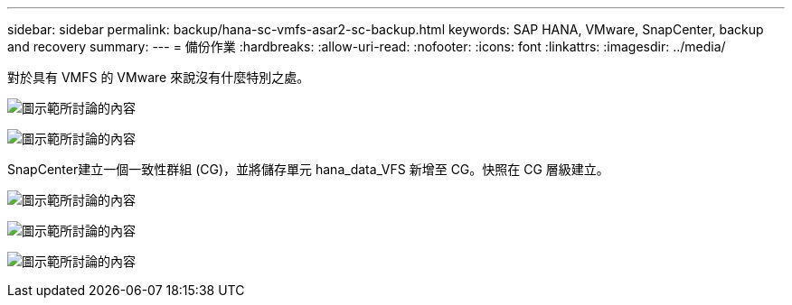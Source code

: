 ---
sidebar: sidebar 
permalink: backup/hana-sc-vmfs-asar2-sc-backup.html 
keywords: SAP HANA, VMware, SnapCenter, backup and recovery 
summary:  
---
= 備份作業
:hardbreaks:
:allow-uri-read: 
:nofooter: 
:icons: font
:linkattrs: 
:imagesdir: ../media/


對於具有 VMFS 的 VMware 來說沒有什麼特別之處。

image:sc-hana-asrr2-vmfs-image18.png["圖示範所討論的內容"]

image:sc-hana-asrr2-vmfs-image19.png["圖示範所討論的內容"]

SnapCenter建立一個一致性群組 (CG)，並將儲存單元 hana++_++data++_++VFS 新增至 CG。快照在 CG 層級建立。

image:sc-hana-asrr2-vmfs-image20.png["圖示範所討論的內容"]

image:sc-hana-asrr2-vmfs-image21.png["圖示範所討論的內容"]

image:sc-hana-asrr2-vmfs-image22.png["圖示範所討論的內容"]
